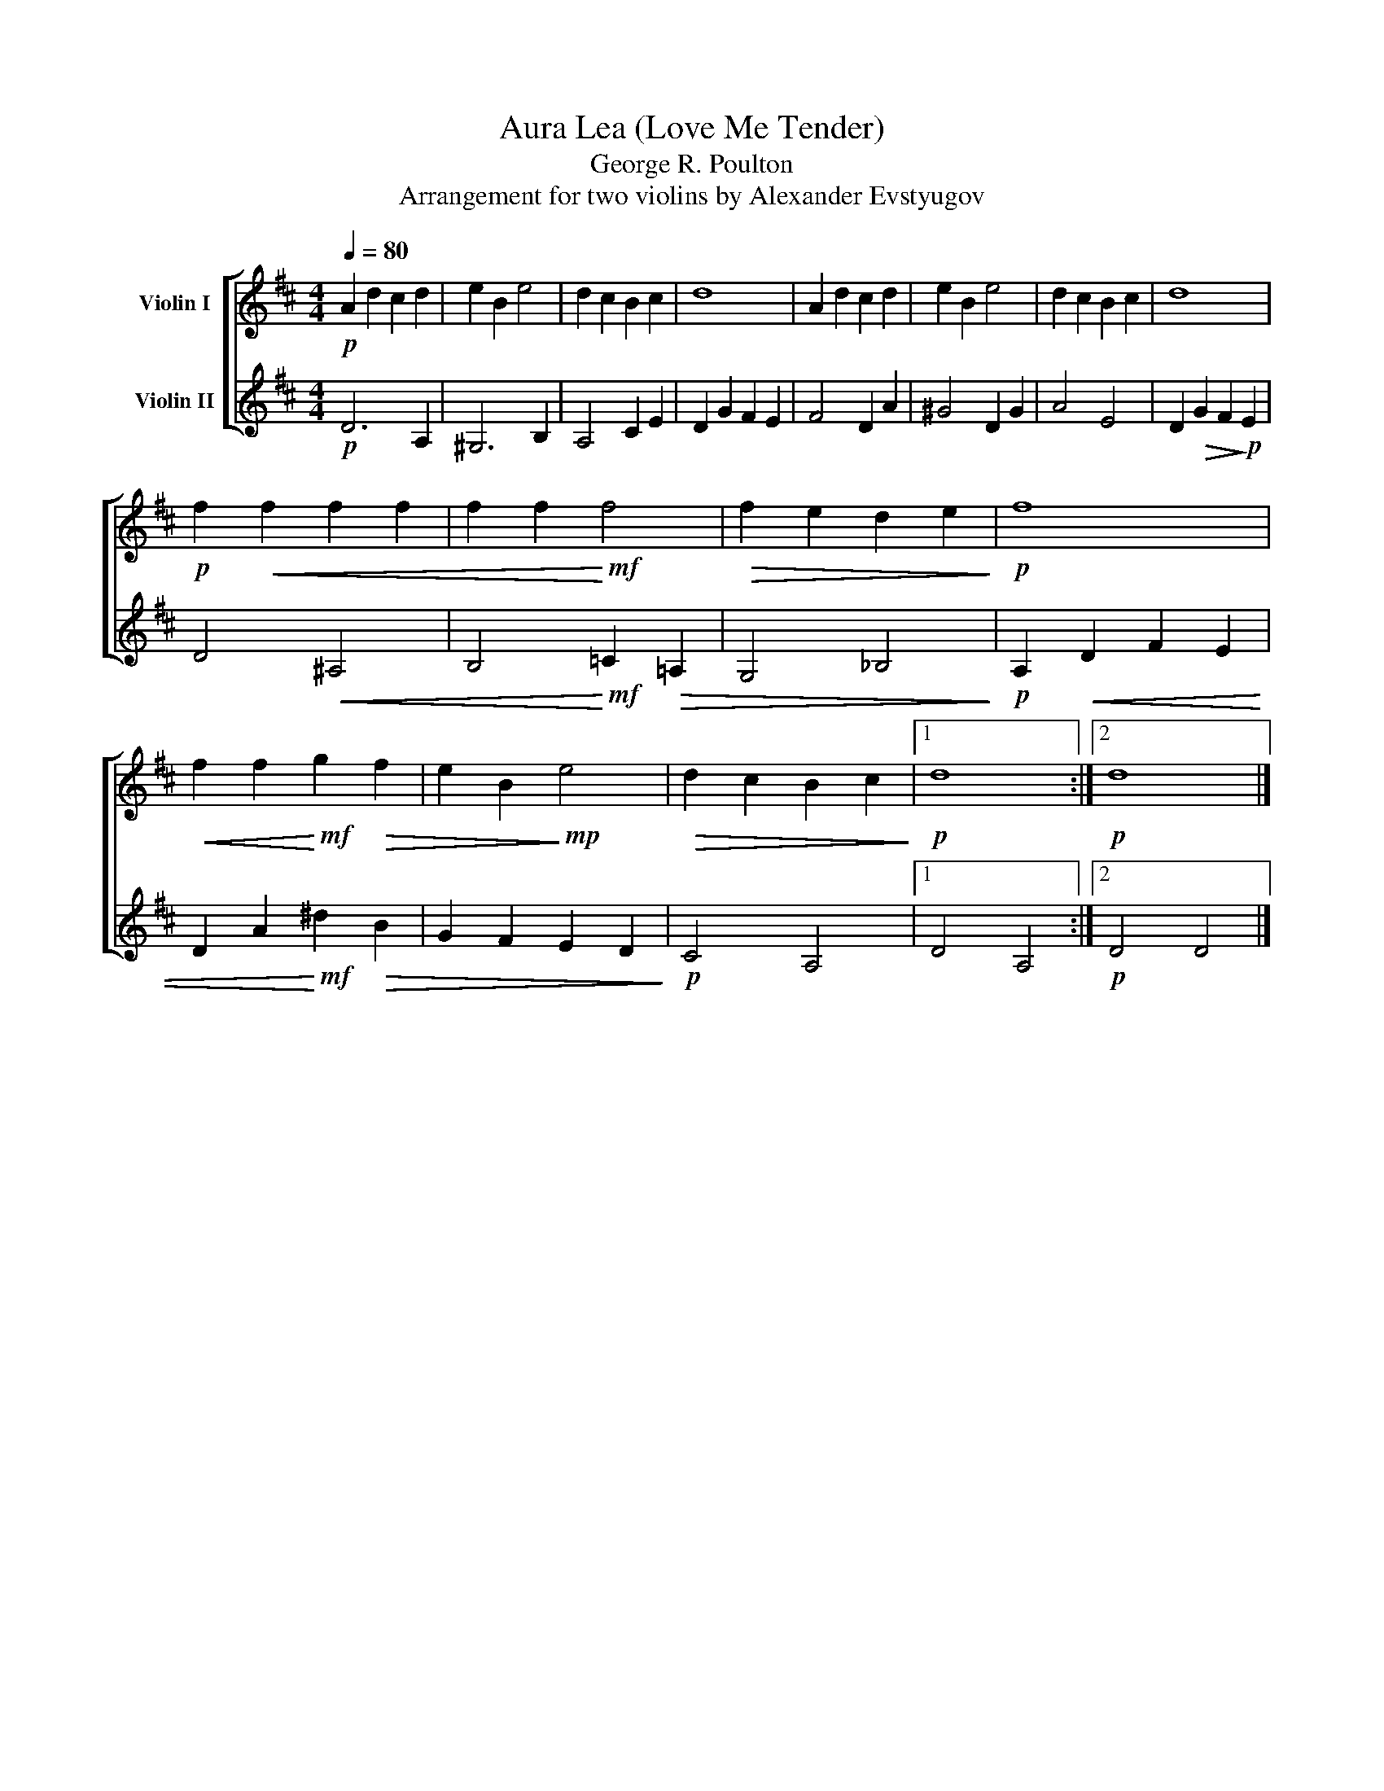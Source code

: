 X:1
T:Aura Lea (Love Me Tender)
T:George R. Poulton
T:Arrangement for two violins by Alexander Evstyugov
%%score [ 1 2 ]
L:1/8
Q:1/4=80
M:4/4
K:D
V:1 treble nm="Violin I"
V:2 treble nm="Violin II"
V:1
!p! A2 d2 c2 d2 | e2 B2 e4 | d2 c2 B2 c2 | d8 | A2 d2 c2 d2 | e2 B2 e4 | d2 c2 B2 c2 | d8 | %8
!p! f2!<(! f2 f2 f2 | f2 f2!<)!!mf! f4 |!>(! f2 e2 d2 e2!>)! |!p! f8 | %12
!<(! f2 f2!<)!!mf! g2!>(! f2 | e2 B2!>)!!mp! e4 |!>(! d2 c2 B2 c2!>)! |1!p! d8 :|2!p! d8 |] %17
V:2
!p! D6 A,2 | ^G,6 B,2 | A,4 C2 E2 | D2 G2 F2 E2 | F4 D2 A2 | ^G4 D2 G2 | A4 E4 | %7
 D2!>(! G2 F2!>)!!p! E2 | D4!<(! ^A,4 | B,4!<)!!mf! =C2!>(! =A,2 | G,4 _B,4!>)! | %11
!p! A,2!<(! D2 F2 E2 | D2 A2!<)!!mf! ^d2!>(! B2 | G2 F2 E2 D2!>)! |!p! C4 A,4 |1 D4 A,4 :|2 %16
!p! D4 D4 |] %17

